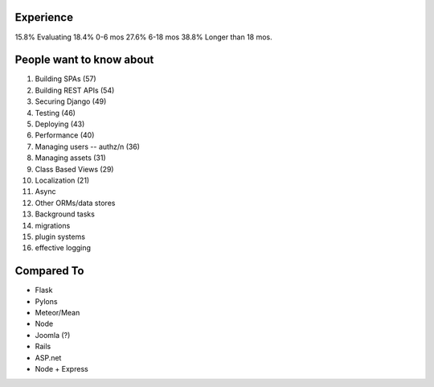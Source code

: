 Experience
----------

15.8% Evaluating
18.4% 0-6 mos
27.6% 6-18 mos
38.8% Longer than 18 mos.

People want to know about
-------------------------

#. Building SPAs (57)
#. Building REST APIs (54)
#. Securing Django (49)
#. Testing (46)
#. Deploying (43)
#. Performance (40)
#. Managing users -- authz/n (36)
#. Managing assets (31)
#. Class Based Views (29)
#. Localization (21)

#. Async
#. Other ORMs/data stores
#. Background tasks
#. migrations
#. plugin systems
#. effective logging

Compared To
-----------

* Flask
* Pylons
* Meteor/Mean
* Node
* Joomla (?)
* Rails
* ASP.net
* Node + Express

